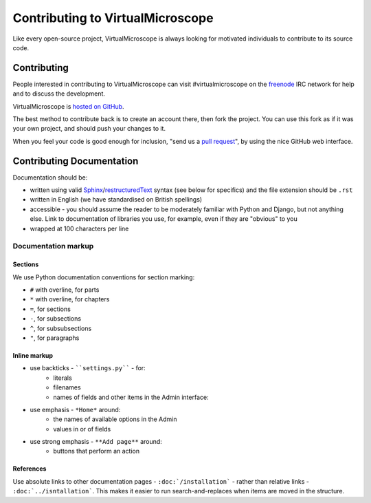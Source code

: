 #################################
Contributing to VirtualMicroscope
#################################

Like every open-source project, VirtualMicroscope is always looking for motivated
individuals to contribute to its source code.

************
Contributing
************

People interested in contributing to VirtualMicroscope can visit #virtualmicroscope
on the `freenode`_ IRC network for help and to discuss the development.

VirtualMicroscope is `hosted on GitHub <https://github.com/evildmp/VirtualMicroscope>`_.

The best method to contribute back is to create an account there, then fork the project. You can
use this fork as if it was your own project, and should push your changes to it.

When you feel your code is good enough for inclusion, "send us a `pull request`_", by using the
nice GitHub web interface.

**************************
Contributing Documentation
**************************

Documentation should be:

- written using valid `Sphinx`_/`restructuredText`_ syntax (see below for
  specifics) and the file extension should be ``.rst``
- written in English (we have standardised on British spellings)
- accessible - you should assume the reader to be moderately familiar with
  Python and Django, but not anything else. Link to documentation of libraries
  you use, for example, even if they are "obvious" to you
- wrapped at 100 characters per line


Documentation markup
====================

Sections
--------

We use Python documentation conventions for section marking:

* ``#`` with overline, for parts
* ``*`` with overline, for chapters
* ``=``, for sections
* ``-``, for subsections
* ``^``, for subsubsections
* ``"``, for paragraphs

Inline markup
-------------

* use backticks - ````settings.py```` - for:
    * literals
    * filenames
    * names of fields and other items in the Admin interface:
* use emphasis - ``*Home*`` around:
    * the names of available options in the Admin
    * values in or of fields
* use strong emphasis - ``**Add page**`` around:
    * buttons that perform an action

References
----------

Use absolute links to other documentation pages - ``:doc:`/installation``` -
rather than relative links - ``:doc:`../isntallation```. This makes it easier to
run search-and-replaces when items are moved in the structure.


.. _freenode : http://freenode.net/
.. _Sphinx: http://sphinx.pocoo.org/
.. _restructuredText: http://docutils.sourceforge.net/docs/ref/rst/introduction.html
.. _pull request : http://help.github.com/send-pull-requests/

